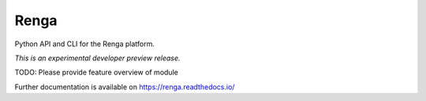 ..
    Copyright 2017 Swiss Data Science Center

    Licensed under the Apache License, Version 2.0 (the "License");
    you may not use this file except in compliance with the License.
    You may obtain a copy of the License at

        http://www.apache.org/licenses/LICENSE-2.0

    Unless required by applicable law or agreed to in writing, software
    distributed under the License is distributed on an "AS IS" BASIS,
    WITHOUT WARRANTIES OR CONDITIONS OF ANY KIND, either express or implied.
    See the License for the specific language governing permissions and
    limitations under the License.

=======
 Renga
=======

.. image:: https://img.shields.io/travis/SwissDataScienceCenter/renga-python.svg
        :target: https://travis-ci.org/SwissDataScienceCenter/renga-python

.. image:: https://img.shields.io/coveralls/SwissDataScienceCenter/renga-python.svg
        :target: https://coveralls.io/r/SwissDataScienceCenter/renga-python

.. image:: https://img.shields.io/github/tag/SwissDataScienceCenter/renga-python.svg
        :target: https://github.com/SwissDataScienceCenter/renga-python/releases

.. image:: https://img.shields.io/pypi/dm/renga.svg
        :target: https://pypi.python.org/pypi/renga

.. image:: https://img.shields.io/github/license/SwissDataScienceCenter/renga-python.svg
        :target: https://github.com/SwissDataScienceCenter/renga-python/blob/master/LICENSE

Python API and CLI for the Renga platform.

*This is an experimental developer preview release.*

TODO: Please provide feature overview of module

Further documentation is available on
https://renga.readthedocs.io/

